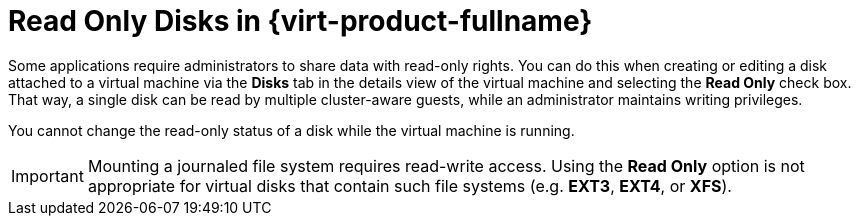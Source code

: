 :_content-type: CONCEPT
[id="Read_Only_Disks_in_Red_Hat_Enterprise_Virtualization"]
= Read Only Disks in {virt-product-fullname}

Some applications require administrators to share data with read-only rights. You can do this when creating or editing a disk attached to a virtual machine via the *Disks* tab in the details view of the virtual machine and selecting the *Read Only* check box. That way, a single disk can be read by multiple cluster-aware guests, while an administrator maintains writing privileges.

You cannot change the read-only status of a disk while the virtual machine is running.

[IMPORTANT]
====
Mounting a journaled file system requires read-write access. Using the *Read Only* option is not appropriate for virtual disks that contain such file systems (e.g. *EXT3*, *EXT4*, or *XFS*).
====
